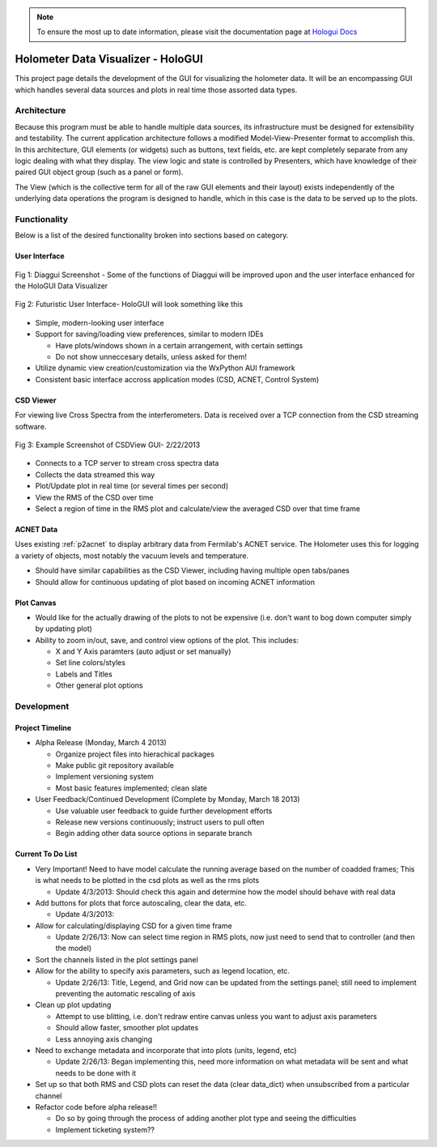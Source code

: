 .. note::

   To ensure the most up to date information, please visit the documentation page at `Hologui Docs <http://holometer.uchicago.edu/~asippel/Worklog/projects/p2acnet.html>`_


Holometer Data Visualizer - HoloGUI
===================================

This project page details the development of the GUI for visualizing the holometer data. It will be an encompassing GUI which handles several data sources and plots in real time those assorted data types. 

Architecture
------------

Because this program must be able to handle multiple data sources, its infrastructure must be designed for extensibility and testability. The current application architecture follows a modified Model-View-Presenter format to accomplish this. In this architecture, GUI elements (or widgets) such as buttons, text fields, etc. are kept completely separate from any logic dealing with what they display. The view logic and state is controlled by Presenters, which have knowledge of their paired GUI object group (such as a panel or form).

The View (which is the collective term for all of the raw GUI elements and their layout) exists independently of the underlying data operations the program is designed to handle, which in this case is the data to be served up to the plots. 

Functionality
-------------

Below is a list of the desired functionality broken into sections based on category.

User Interface
~~~~~~~~~~~~~~


.. figure:: /images/Diaggui_Screenshot.png
   :alt: Old Diaggui Screenshot
   :scale: 50%
   :align: center

   Fig 1: Diaggui Screenshot - Some of the functions of Diaggui will be improved upon and the user interface enhanced for the HoloGUI Data Visualizer
   
.. figure:: /images/Futuristic_UI.png
   :alt: Futuristic Looking User Interface
   :scale: 75%
   :align: center

   Fig 2: Futuristic User Interface- HoloGUI will look something like this

* Simple, modern-looking user interface
* Support for saving/loading view preferences, similar to modern IDEs

  * Have plots/windows shown in a certain arrangement, with certain settings
  * Do not show unneccesary details, unless asked for them!
* Utilize dynamic view creation/customization via the WxPython AUI framework
* Consistent basic interface accross application modes (CSD, ACNET, Control System)

CSD Viewer
~~~~~~~~~~

For viewing live Cross Spectra from the interferometers. Data is received over a TCP connection from the CSD streaming software.

.. figure:: /images/CSDView_Screenshot.png
   :alt: Example Screenshot of CSDView GUI 2/22/2013
   :scale: 50%
   :align: Center
           
   Fig 3: Example Screenshot of CSDView GUI- 2/22/2013

* Connects to a TCP server to stream cross spectra data
* Collects the data streamed this way
* Plot/Update plot in real time (or several times per second)
* View the RMS of the CSD over time
* Select a region of time in the RMS plot and calculate/view the averaged CSD over that time frame

ACNET Data
~~~~~~~~~~

Uses existing :ref:`p2acnet` to display arbitrary data from Fermilab's ACNET service. The Holometer uses this for logging a variety of objects, most notably the vacuum levels and temperature.

* Should have similar capabilities as the CSD Viewer, including having multiple open tabs/panes
* Should allow for continuous updating of plot based on incoming ACNET information

Plot Canvas
~~~~~~~~~~~

* Would like for the actually drawing of the plots to not be expensive (i.e. don't want to bog down computer simply by updating plot)
* Ability to zoom in/out, save, and control view options of the plot. This includes:
  
  * X and Y Axis paramters (auto adjust or set manually)
  * Set line colors/styles
  * Labels and Titles
  * Other general plot options


Development
-----------

Project Timeline
~~~~~~~~~~~~~~~~

* Alpha Release (Monday, March 4 2013)
  
  * Organize project files into hierachical packages
  * Make public git repository available
  * Implement versioning system
  * Most basic features implemented; clean slate
* User Feedback/Continued Development (Complete by Monday, March 18 2013)

  * Use valuable user feedback to guide further development efforts
  * Release new versions continuously; instruct users to pull often
  * Begin adding other data source options in separate branch


Current To Do List
~~~~~~~~~~~~~~~~~~

* Very Important! Need to have model calculate the running average based on the number of coadded frames; This is what needs to be plotted in the csd plots as well as the rms plots

  * Update 4/3/2013: Should check this again and determine how the model should behave with real data
* Add buttons for plots that force autoscaling, clear the data, etc. 

  * Update 4/3/2013: 
* Allow for calculating/displaying CSD for a given time frame

  * Update 2/26/13: Now can select time region in RMS plots, now just need to send that to controller (and then the model)
* Sort the channels listed in the plot settings panel
* Allow for the ability to specify axis parameters, such as legend location, etc.
  
  * Update 2/26/13: Title, Legend, and Grid now can be updated from the settings panel; still need to implement preventing the automatic rescaling of axis
* Clean up plot updating

  * Attempt to use blitting, i.e. don't redraw entire canvas unless you want to adjust axis parameters
  * Should allow faster, smoother plot updates
  * Less annoying axis changing
* Need to exchange metadata and incorporate that into plots (units, legend, etc)

  * Update 2/26/13: Began implementing this, need more information on what metadata will be sent and what needs to be done with it
* Set up so that both RMS and CSD plots can reset the data (clear data_dict) when unsubscribed from a particular channel
* Refactor code before alpha release!!

  * Do so by going through the process of adding another plot type and seeing the difficulties
  * Implement ticketing system??
